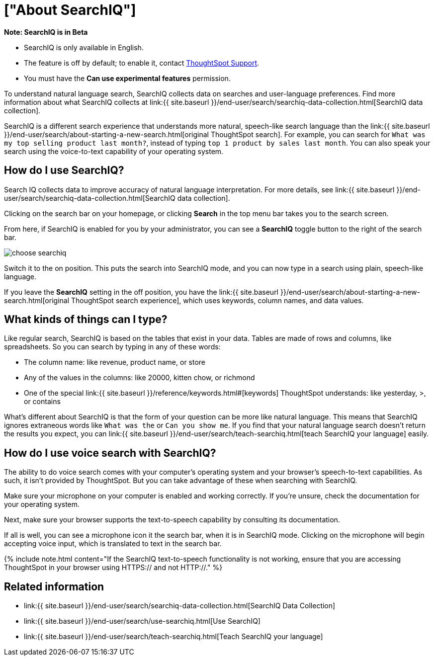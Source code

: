 = ["About SearchIQ"]
:last_updated: 09/23/2019
:permalink: /:collection/:path.html
:sidebar: mydoc_sidebar
:summary: With SearchIQ, you can search your data through natural language, just like speaking.

+++<div class="alert alert-info" role="alert">++++++<strong>++++++<i class="fa fa-info-circle">++++++</i>+++  Note: SearchIQ is in Beta+++</strong>+++

* SearchIQ is only available in English.
* The feature is off by default;
to enable it, contact link:mailto:support@thoughtspot.com?subject=SearchIQ%20Reguest&body=I%20want%20to%20try%20SearchIQ[ThoughtSpot Support].
* You must have the *Can use experimental features* permission.+++</div>+++

To understand natural language search, SearchIQ collects data on searches and user-language preferences.
Find more information about what SearchIQ collects at link:{{ site.baseurl }}/end-user/search/searchiq-data-collection.html[SearchIQ data collection].

SearchIQ is a different search experience that understands more natural, speech-like search language than the link:{{ site.baseurl }}/end-user/search/about-starting-a-new-search.html[original ThoughtSpot search].
For example, you can search for `What was my top selling product last month?`, instead of typing `top 1 product by sales last month`.
You can also speak your search using the voice-to-text capability of your operating system.

== How do I use SearchIQ?

Search IQ collects data to improve accuracy of natural language interpretation.
For more details, see link:{{ site.baseurl }}/end-user/search/searchiq-data-collection.html[SearchIQ data collection].

Clicking on the search bar on your homepage, or clicking *Search* in the top menu bar takes you to the search screen.

From here, if SearchIQ is enabled for you by your administrator, you can see a *SearchIQ* toggle button to the right of the search bar.

image::{{ site.baseurl }}/images/choose_searchiq.png[]

Switch it to the on position.
This puts the search into SearchIQ mode, and you can now type in a search using plain, speech-like language.

If you leave the *SearchIQ* setting in the off position, you have the link:{{ site.baseurl }}/end-user/search/about-starting-a-new-search.html[original ThoughtSpot search experience], which uses keywords, column names, and data values.

== What kinds of things can I type?

Like regular search, SearchIQ is based on the tables that exist in your data.
Tables are made of rows and columns, like spreadsheets.
So you can search by typing in any of these words:

* The column name: like revenue, product name, or store
* Any of the values in the columns: like 20000, kitten chow, or richmond
* One of the special link:{{ site.baseurl }}/reference/keywords.html#[keywords] ThoughtSpot understands: like yesterday, >, or contains

What's different about SearchIQ is that the form of your question can be more like natural language.
This means that SearchIQ ignores extraneous words like `What was the` or `Can you show me`.
If you find that your natural language search doesn't return the results you expect, you can link:{{ site.baseurl }}/end-user/search/teach-searchiq.html[teach SearchIQ your language] easily.

== How do I use voice search with SearchIQ?

The ability to do voice search comes with your computer's operating system and your browser's speech-to-text capabilities.
As such, it isn't provided by ThoughtSpot.
But you can take advantage of these when searching with SearchIQ.

Make sure your microphone on your computer is enabled and working correctly.
If you're unsure, check the documentation for your operating system.

Next, make sure your browser supports the text-to-speech capability by consulting its documentation.

If all is well, you can see a microphone icon it the search bar, when it is in SearchIQ mode.
Clicking on the microphone will begin accepting voice input, which is translated to text in the search bar.

{% include note.html content="If the SearchIQ text-to-speech functionality is not working, ensure that you are accessing ThoughtSpot in your browser using HTTPS:// and not HTTP://." %}

== Related information

* link:{{ site.baseurl }}/end-user/search/searchiq-data-collection.html[SearchIQ Data Collection]
* link:{{ site.baseurl }}/end-user/search/use-searchiq.html[Use SearchIQ]
* link:{{ site.baseurl }}/end-user/search/teach-searchiq.html[Teach SearchIQ your language]
